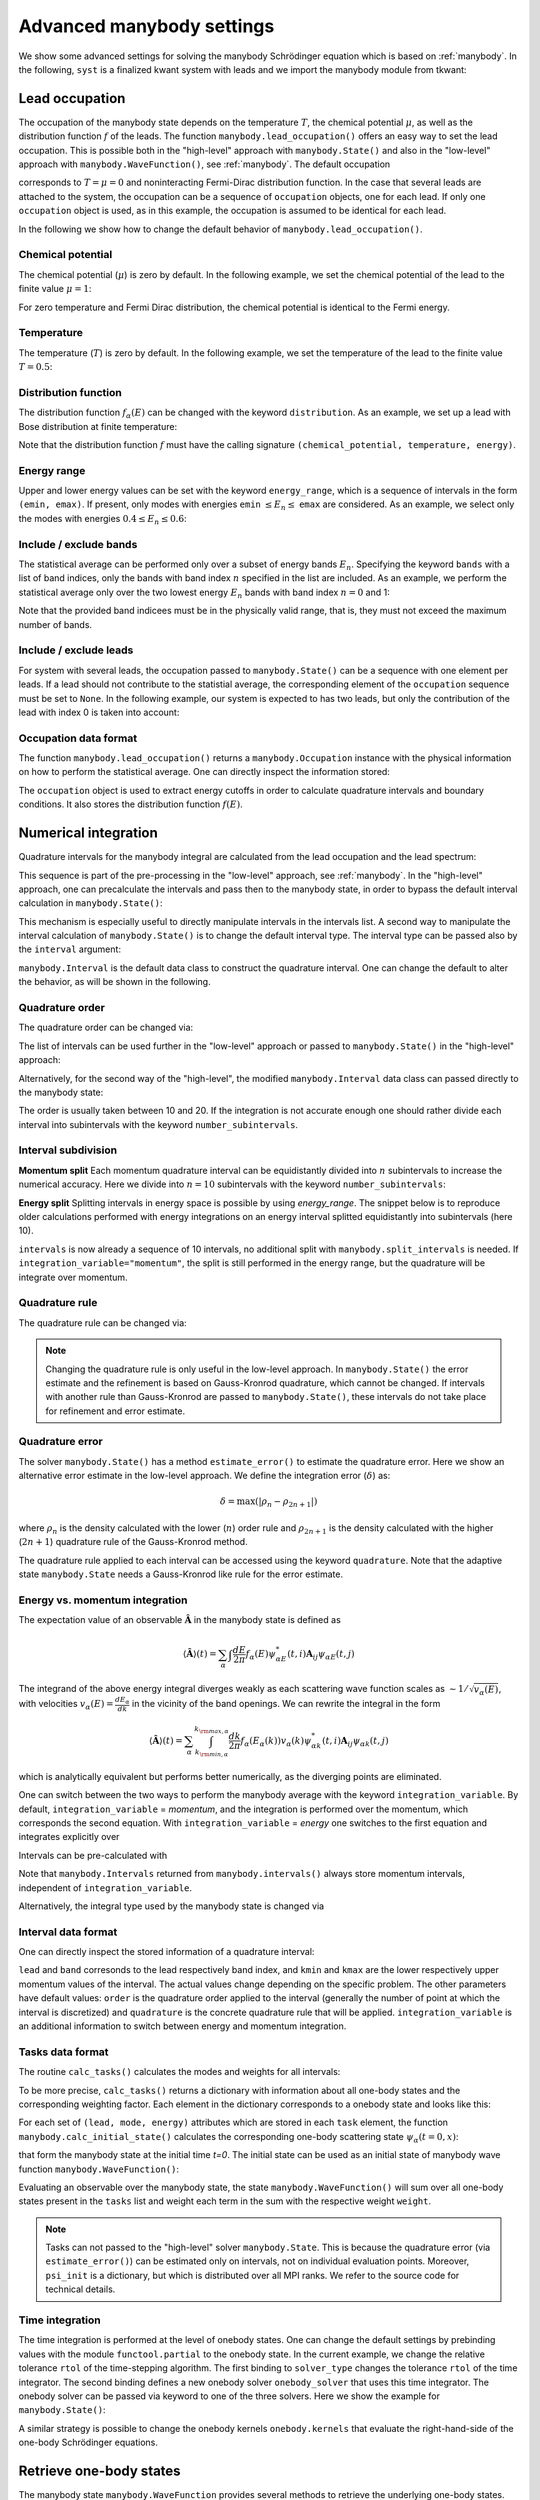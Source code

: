 .. _manybody_advanced:

Advanced manybody settings
==========================

.. jupyter-execute::
    :hide-code:

    # do not show the system, which is not important in our case.
    import numpy as np
    import matplotlib.pyplot as plt
    from scipy.special import erf
    import cmath
    import functools

    import kwant
    import kwantspectrum
    import tkwant

    def gaussian(time):
        t0 = 100
        A = 0.00157
        sigma = 24
        return A * (1 + erf((time - t0) / sigma))

    # time dependent coupling with gaussian pulse
    def coupling_nn(site1, site2, time):
        return - cmath.exp(- 1j * gaussian(time))

    def make_system(a=1, W=1, L=2):

        lat = kwant.lattice.square(a=a, norbs=1)
        syst = kwant.Builder()

        #### Define the scattering region. ####
        syst[(lat(x, y) for x in range(L) for y in range(W))] = 1
        syst[lat.neighbors()] = -1
        # time dependent coupling between two sites 0 and 1
        for y in range(W):
            syst[lat(0, y), lat(1, y)] = coupling_nn

        #### Define and attach the leads. ####
        # Construct the left lead.
        lead = kwant.Builder(kwant.TranslationalSymmetry((-a, 0)))
        lead[(lat(0, j) for j in range(W))] = 1
        lead[lat.neighbors()] = -1

        # Attach the left lead and its reversed copy.
        syst.attach_lead(lead)
        # syst.attach_lead(lead.reversed())

        return syst

    syst = make_system().finalized()

    density_operator = kwant.operator.Density(syst)
    state = tkwant.manybody.State(syst, tmax=10)

    def calc_my_boundstates():  # a routine to mimic boundstates
        tasks = {100: tkwant.onebody.Task(weight=0.1, energy=0.5, lead=None, mode=None)}
        psi = {key: tkwant.onebody.ScatteringStates(syst, energy=task.energy,
                                                    lead=0, tmax=10)[0]
               for key, task in tasks.items()}
        return psi, tasks


We show some advanced settings for solving the manybody Schrödinger equation
which is based on :ref:`manybody`.
In the following, ``syst`` is a finalized kwant system with leads
and we import the manybody module from tkwant:

.. jupyter-execute::

    from tkwant import manybody


Lead occupation
---------------

The occupation of the manybody state depends on the temperature :math:`T`, the chemical
potential :math:`\mu`, as well as the distribution function :math:`f` of the leads.
The function ``manybody.lead_occupation()`` offers an easy way to set the lead occupation.
This is possible both in the "high-level" approach with ``manybody.State()`` and
also in the "low-level" approach with ``manybody.WaveFunction()``, see :ref:`manybody`.
The default occupation

.. jupyter-execute::

    occupation = manybody.lead_occupation()

corresponds to :math:`T = \mu = 0` and 
noninteracting Fermi-Dirac distribution function.
In the case that several leads are attached to the system, the occupation
can be a sequence of ``occupation`` objects, one for each lead.
If only one ``occupation`` object is used, as in this example, the occupation
is assumed to be identical for each lead.

In the following we
show how to change the default behavior of ``manybody.lead_occupation()``.

Chemical potential
~~~~~~~~~~~~~~~~~~

The chemical potential (:math:`\mu`) is zero by default. In the following
example, we set the chemical potential of the lead to the finite value
:math:`\mu = 1`:

.. jupyter-execute::

    occupation = manybody.lead_occupation(chemical_potential=1.)

For zero temperature and Fermi Dirac distribution, the chemical potential is identical to the Fermi energy.


Temperature
~~~~~~~~~~~

The temperature (:math:`T`) is zero by default. In the following
example, we set the temperature of the lead to the finite value
:math:`T = 0.5`:

.. jupyter-execute::

    occupation = manybody.lead_occupation(temperature=0.5)

Distribution function
~~~~~~~~~~~~~~~~~~~~~

The distribution function :math:`f_\alpha(E)` can be changed with the keyword
``distribution``. As an example, we set up a lead with Bose distribution
at finite temperature:

.. jupyter-execute::

    def bose_function(mu, T, energy):
        return 1 / (exp((energy - mu) / T) - 1)

    occupation = manybody.lead_occupation(temperature=0.5, distribution=bose_function)

Note that the distribution function :math:`f` must have the calling
signature ``(chemical_potential, temperature, energy)``.

Energy range
~~~~~~~~~~~~

Upper and lower energy values can be set with the keyword ``energy_range``,
which is a sequence of intervals in the form ``(emin, emax)``.
If present, only modes with energies ``emin``
:math:`\leq E_n \leq` ``emax`` are considered. As an example, we select
only the modes with energies :math:`0.4 \leq E_n \leq 0.6`:

.. jupyter-execute::

    occupation = manybody.lead_occupation(energy_range=[(0.4, 0.6)])

Include / exclude bands
~~~~~~~~~~~~~~~~~~~~~~~

The statistical average can be performed only over a subset of energy
bands :math:`E_n`. Specifying the keyword ``bands`` with a list of band
indices, only the bands with band index :math:`n` specified in the list
are included. As an example, we perform the statistical average only
over the two lowest energy :math:`E_n` bands with band index
:math:`n = 0` and 1:

.. jupyter-execute::

    occupation = manybody.lead_occupation(bands=[0, 1])

Note that the provided band indicees must be in the physically valid
range, that is, they must not exceed the maximum number of bands.


Include / exclude leads
~~~~~~~~~~~~~~~~~~~~~~~

For system with several leads, the occupation passed to
``manybody.State()`` can be a sequence with one element per leads. If a
lead should not contribute to the statistial average, the corresponding
element of the ``occupation`` sequence must be set to ``None``.
In the following example, our system is expected to has two leads,
but only the contribution of the lead with index 0 is taken into account:

.. jupyter-execute::

    occup = manybody.lead_occupation()
    occupations = [occup, None]

Occupation data format
~~~~~~~~~~~~~~~~~~~~~~

The function ``manybody.lead_occupation()`` 
returns a ``manybody.Occupation`` instance with the physical
information on how to perform the statistical average. One can directly inspect the information
stored:

.. jupyter-execute::

    occupation = manybody.lead_occupation()
    print(occupation)

The ``occupation`` object is used to extract energy cutoffs in order to
calculate quadrature intervals and boundary conditions. It also
stores the distribution function :math:`f(E)`.



Numerical integration
---------------------

Quadrature intervals for the manybody integral are calculated from the lead occupation
and the lead spectrum:

.. jupyter-execute::

    spectra = kwantspectrum.spectra(syst.leads)
    occupation = manybody.lead_occupation()
    intervals = manybody.calc_intervals(spectra, occupation)

This sequence is part of the pre-processing in the "low-level" approach, see :ref:`manybody`.
In the "high-level" approach, one can precalculate the intervals and pass then to the manybody state,
in order to bypass the default interval calculation in ``manybody.State()``:

.. jupyter-execute::

    tmax = 10
    spectra = kwantspectrum.spectra(syst.leads)
    occupation = manybody.lead_occupation()
    intervals = manybody.calc_intervals(spectra, occupation)
    state = manybody.State(syst, tmax, occupation, intervals=intervals)

This mechanism is especially useful to directly manipulate intervals in the
intervals list.
A second way to manipulate the interval calculation of ``manybody.State()``
is to change the default interval type. The interval type can be passed also
by the ``interval`` argument:

.. jupyter-execute::

    state = manybody.State(syst, tmax, occupation, intervals=manybody.Interval)

``manybody.Interval`` is the default data class to construct the quadrature interval.
One can change the default to alter the behavior, as will be shown in the following.

Quadrature order
~~~~~~~~~~~~~~~~

The quadrature order can be changed via:

.. jupyter-execute::

    import functools
    interval_type = functools.partial(manybody.Interval, order=10)
    intervals = manybody.calc_intervals(spectra, occupation, interval_type=interval_type)

The list of intervals can be used further in the "low-level" approach or
passed to ``manybody.State()`` in the "high-level" approach:

.. jupyter-execute::

    state = manybody.State(syst, tmax, occupation, intervals=intervals)

Alternatively, for the second way of the "high-level", the modified ``manybody.Interval`` 
data class can passed directly to the manybody state:

.. jupyter-execute::

    import functools
    interval_type = functools.partial(manybody.Interval, order=10)
    state = manybody.State(syst, tmax, occupation, intervals=interval_type)

The order is usually taken between 10 and 20. If the integration is not
accurate enough one should rather divide each interval into subintervals
with the keyword ``number_subintervals``.


Interval subdivision
~~~~~~~~~~~~~~~~~~~~

**Momentum split**
Each momentum quadrature interval can be equidistantly divided into :math:`n`
subintervals to increase the numerical accuracy. Here we divide into
:math:`n=10` subintervals with the keyword ``number_subintervals``:

.. jupyter-execute::

    # (kmin, kmax) -> [(kmin, k_0), (k_0, k_1).. (k_{n-1}, kmax)]
    intervals = manybody.split_intervals(intervals, number_subintervals=10)


**Energy split**
Splitting intervals in energy space is possible by using `energy_range`.
The snippet below is to reproduce older calculations performed with
energy integrations on an energy interval splitted equidistantly into subintervals (here 10).

.. jupyter-execute::

    from itertools import tee

    def pairwise(iterable):
        "s -> (s0,s1), (s1,s2), (s2, s3), ..."
        a, b = tee(iterable)
        next(b, None)
        return zip(a, b)

    chemical_potential = 1

    # energy interval split (0, 1) -> [(0, 0.1), (0.1, 0.2).. (0.9, 1)]
    energy_range = [i for i in pairwise(np.linspace(0, chemical_potential, 11))]
    occupation = manybody.lead_occupation(chemical_potential,
                                          energy_range=energy_range)

    Interval = functools.partial(manybody.Interval, integration_variable='energy')
    intervals = manybody.calc_intervals(spectra, occupation, interval_type=Interval)

``intervals`` is now already a sequence of 10 intervals, no additional split
with ``manybody.split_intervals`` is needed. If
``integration_variable="momentum"``, the split is still performed in the energy
range, but the quadrature will be integrate over momentum.


Quadrature rule
~~~~~~~~~~~~~~~

The quadrature rule can be changed via:

.. jupyter-execute::

    import functools
    interval_type = functools.partial(manybody.Interval, quadrature = 'gausslegendre')
    intervals = manybody.calc_intervals(spectra, occupation, interval_type=interval_type)

.. note::

    Changing the quadrature rule is only useful in the low-level approach. 
    In ``manybody.State()`` the  error estimate and the
    refinement is based on Gauss-Kronrod quadrature, which cannot be changed.
    If intervals with another rule than Gauss-Kronrod are passed to ``manybody.State()``,
    these intervals do not take place for refinement and error estimate.


Quadrature error
~~~~~~~~~~~~~~~~

The solver ``manybody.State()`` has a method ``estimate_error()`` to estimate
the quadrature error. Here we show an alternative error estimate in the low-level approach.
We define the integration error (:math:`\delta`) as:

.. math::


       \delta = \text{max}(|\rho_{n} - \rho_{2n+1}|)

where :math:`\rho_{n}` is the density calculated with the lower
(:math:`n`) order rule and :math:`\rho_{2 n + 1}` is the density
calculated with the higher (:math:`2 n +1`) quadrature rule of the Gauss-Kronrod method.

.. jupyter-execute::

    def maximal_absolute_error(result):
        low_order, high_order = result
        return np.max(np.abs(low_order - high_order))

    intervals = manybody.calc_intervals(spectra, occupation)
    tasks = manybody.calc_tasks(intervals, spectra, occupation)
    emin, emax = manybody.calc_energy_cutoffs(occupation)
    boundaries = tkwant.leads.automatic_boundary(spectra, tmax, emin=emin, emax=emax)
    psi_init = manybody.calc_initial_state(syst, tasks, boundaries)
    state = manybody.WaveFunction(psi_init, tasks)
    density = state.evaluate(density_operator)
    print('integration error delta= {}'.format(maximal_absolute_error(density)))

The quadrature rule applied to each interval can be accessed using
the keyword ``quadrature``. Note that the adaptive state ``manybody.State``
needs a Gauss-Kronrod like rule for the error estimate.


Energy vs. momentum integration
~~~~~~~~~~~~~~~~~~~~~~~~~~~~~~~

The expectation value of an observable :math:`\hat{\mathbf{A}}` in the manybody state
is defined as

.. math::

    \langle \hat{\mathbf{A}} \rangle (t) 
    = \sum_{\alpha} \int \frac{dE}{2 \pi} f_\alpha(E)  \psi_{\alpha E}^*(t,i) \mathbf{A}_{ij} \psi_{\alpha E}(t,j)

The integrand of the above energy integral diverges weakly as each
scattering wave function scales as :math:`\sim 1/\sqrt{v_\alpha(E)}`,
with velocities :math:`v_\alpha(E) = \frac{d E_{\alpha}}{d k}` in the
vicinity of the band openings. We can rewrite the integral in the form

.. math::

    \langle \hat{\mathbf{A}} \rangle (t) 
    = \sum_{\alpha} \int_{k_{{\rm min}, \alpha}}^{k_{{\rm max}, \alpha}} \frac{dk}{2 \pi} f_\alpha(E_\alpha(k)) v_\alpha(k) \psi_{\alpha k}^*(t,i) \mathbf{A}_{ij} \psi_{\alpha k}(t,j)

which is analytically equivalent but performs better numerically, as the
diverging points are eliminated.

One can switch between the two ways to perform the manybody average with the keyword ``integration_variable``.
By default, ``integration_variable`` = *momentum*, and the integration is performed over the momentum,
which corresponds the second equation.
With ``integration_variable`` = *energy* one switches to the first equation and integrates explicitly over

Intervals can be pre-calculated with

.. jupyter-execute::

    import functools
    interval_type = functools.partial(manybody.Interval, integration_variable='energy')
    intervals = manybody.calc_intervals(spectra, occupation, interval_type=interval_type)

Note that ``manybody.Intervals`` returned from ``manybody.intervals()`` always store
momentum intervals, independent of ``integration_variable``.

Alternatively, the integral type used by the manybody state is changed via

.. jupyter-execute::

    interval_type = functools.partial(manybody.Interval, integration_variable='energy')
    state = manybody.State(syst, tmax, occupation, intervals=interval_type)


Interval data format
~~~~~~~~~~~~~~~~~~~~

One can directly inspect the stored information of a quadrature interval:

.. jupyter-execute::

    intervals = manybody.calc_intervals(spectra, occupation)
    for interval in intervals:
        print(interval)

``lead`` and ``band`` corresonds to the lead respectively band index,
and ``kmin`` and ``kmax`` are the lower respectively upper momentum
values of the interval. The actual values change depending on the
specific problem. The other parameters have default values: ``order`` is
the quadrature order applied to the interval (generally the number of
point at which the interval is discretized) and ``quadrature`` is the
concrete quadrature rule that will be applied. ``integration_variable`` is an
additional information to switch between energy and momentum
integration.


Tasks data format
~~~~~~~~~~~~~~~~~

The routine ``calc_tasks()`` calculates the modes and weights for all intervals:

.. jupyter-execute::

    spectra = kwantspectrum.spectra(syst.leads)
    occupation = manybody.lead_occupation()
    intervals = manybody.calc_intervals(spectra, occupation)
    tasks = manybody.calc_tasks(intervals, spectra, occupation)

To be more precise, ``calc_tasks()`` returns a dictionary with
information about all one-body states and the corresponding weighting
factor. Each element in the dictionary corresponds to a onebody state
and looks like this:

.. jupyter-execute::

    for key, task in tasks.items():
        if key < 3:  # print only the first three tasks
            print(task)

For each set of ``(lead, mode, energy)`` attributes which are stored in each
``task`` element, the function
``manybody.calc_initial_state()`` calculates the corresponding
one-body scattering state :math:`\psi_{\alpha}(t=0, x)`:

.. jupyter-execute::

    tasks = manybody.calc_tasks(intervals, spectra, occupation)
    boundaries = tkwant.leads.automatic_boundary(spectra, tmax)
    psi_init = manybody.calc_initial_state(syst, tasks, boundaries)

that form the manybody state at the initial time *t=0*.
The initial state can be used as an initial state of manybody wave function 
``manybody.WaveFunction()``:

.. jupyter-execute::

    psi_init = manybody.calc_initial_state(syst, tasks, boundaries)
    state = manybody.WaveFunction(psi_init, tasks)

Evaluating an observable over
the manybody state, the state ``manybody.WaveFunction()`` will sum over
all one-body states present in the ``tasks`` list and weight each term
in the sum with the respective weight ``weight``.

.. note::

    Tasks can not passed to the "high-level" solver ``manybody.State``.
    This is because the quadrature error (via ``estimate_error()``)
    can be estimated only on intervals, not on individual evaluation points.
    Moreover,  ``psi_init`` is a dictionary, but which is distributed
    over all MPI ranks. We refer to the source code for technical details.

Time integration
~~~~~~~~~~~~~~~~

The time integration is performed at the level of onebody states. One
can change the default settings by prebinding values with the module
``functool.partial`` to the onebody state. In the current example, we
change the relative tolerance ``rtol`` of the time-stepping algorithm.
The first binding to ``solver_type`` changes the tolerance ``rtol`` of
the time integrator. The second binding defines a new onebody solver
``onebody_solver`` that uses this time integrator. The onebody solver
can be passed via keyword to one of the three solvers. Here we show the
example for ``manybody.State()``:

.. jupyter-execute::

    import functools
    solver_type = functools.partial(tkwant.onebody.solvers.default, rtol=1E-5)
    onebody_wavefunction_type = functools.partial(tkwant.onebody.WaveFunction.from_kwant, 
                                                  solver_type=solver_type)
    scattering_state_type = functools.partial(tkwant.onebody.ScatteringStates,
                                              wavefunction_type=onebody_wavefunction_type)
    state = manybody.State(syst, tmax=10, scattering_state_type=scattering_state_type)

A similar strategy is possible to change the onebody kernels
``onebody.kernels`` that evaluate the right-hand-side of the one-body
Schrödinger equations.


Retrieve one-body states
------------------------

The manybody state ``manybody.WaveFunction`` provides several methods
to retrieve the underlying one-body states. They can be useful for
realizing specific problems beyond the examples mentioned above.

State identifier
~~~~~~~~~~~~~~~~

The attribute ``state.tasks`` is a dictionary of all one-body states
stored in the ``state`` instance. The ``state.tasks`` dictionary is
identical on all MPI ranks. The key (:math:`\equiv \alpha`) uniquely labels each one-body state
:math:`\psi_{\alpha}(t)` :

.. jupyter-execute::

    state = manybody.WaveFunction(psi_init, tasks)
    keys = state.get_keys()
    print('number of one-body states inside manybody = {}'.format(len(keys)))
    print('keys={}'.format(keys))

State information
~~~~~~~~~~~~~~~~~

Further information about the one-body state :math:`\psi_{\alpha}(t)` can be found in the
``state.tasks`` dictionary. It contains the lead and the mode index, the
mode energy, as well as the weighting factor :math:`w_{\alpha, l}` in
the statistical average. As an example, we print the information for
one-body state corresponding to the key zero:

.. jupyter-execute::

    key = 0
    print(state.tasks[key])

One-body states
~~~~~~~~~~~~~~~

One-body states  :math:`\psi_{\alpha}(t)` 
can be retrieved using the ``get_state()`` method:

.. jupyter-execute::

    psi = state.get_onebody_state(key=0)

Note that the attribute ``state.psi`` is a dictionary of one-body states
that basically provides the same information. In parallel MPI
environments, however, some caution is required. When multiple ranks are
available ``manybody.State()`` distributes the one-body states to all
MPI ranks. Since each one-body state is unique, a particluar one-body
state is located only on one of all the available MPI ranks. Although
not currently implemented, ``manybody.State()`` could additionally use
dynamic load balancing in the future and redistribute the one-body
states at runtime. The ``get_state()`` method guarantees that the
requested state is always returned without worring about the MPI rank
distribution.

In addition, we would like to point out that the result of evaluating an
observable is independent from the distribution of the one-body states
on the MPI ranks (although the result is not bitwise identical due to
rounding errors), because the statistical average is taken over all
states listed in ``state.tasks``. Only the performance and memory
consumption might become bad, if the distribution to the MPI ranks is
not balanced.

Evolution time
~~~~~~~~~~~~~~

The current time of the state can be obtained via the attribute
``state.time``:

.. jupyter-execute::

    print('time= {}'.format(state.time))

The initial time of the manybody wavefunction ``manybody.WaveFunction`` is zero, so
that ``state.time=0`` after initialization. It is not checked if the time attributes in the
individual one-body states are similar or consistent, only backward-propagation
of the states in time is not allowd.
After calling ``state.evolve(time)`` all one-body states that compose the manybody wavefunction
have evolved to time ``time`` and also ``state.time`` equals ``time``.

Miscellaneous
-------------

Band structure
~~~~~~~~~~~~~~

The band spectra for all leads are calculated on demand inside
``manybody.State()``. An own spectrum can be passed to the state with
the keyword ``spectra``:

.. jupyter-execute::

    spectra = kwantspectrum.spectra(syst.leads)
    state = manybody.State(syst, tmax=10, spectra=spectra)

Boundary conditions
~~~~~~~~~~~~~~~~~~~

Boundary conditions are calculated internally for all leads of the
system. In order to provide own boundary conditions, they can be
precalculate and transferred to the state with keyword ``boundaries``:

.. jupyter-execute::

    boundaries = [tkwant.leads.SimpleBoundary(tmax=10)] * len(syst.leads)
    state = manybody.State(syst, boundaries=boundaries)

Initial state
~~~~~~~~~~~~~

Arbitrary initial states can be provided to the manybody state with the
keyword ``psi_init``. The state is simply a dictionary of one-body
states. In addition, a dictionary with the weighting factors for each
state must be provided with the keyword ``tasks``:

.. jupyter-execute::

    new_state = manybody.WaveFunction(psi_init=psi_init, tasks=tasks)

Note that the boundary condition is attached to each (initial) one-body
state that forms the manybody state. Therefore, one cannot redefine
boundary conditions by initializing ``manybody.State()`` from
``psi_init``. Passing the keywords ``boundary`` and/or ``tmax`` together
with ``psi_init`` leads to a ``ValueError``.

The time attribute ``new_state.time=0`` after initialization.
As stated above, is not checked if the time attributes in the
individual one-body states are similar or consistent.

Boundstates
~~~~~~~~~~~

The following code illustrates how to include boundstates in the manybody
dynamics. First, the boundstates are calculated in some user-written function,
here called ``calc_my_boundstates()``:

.. jupyter-execute::

    boundstate_psi, boundstate_tasks = calc_my_boundstates()

``boundstate_psi`` is a dictionary of all boundstate wavefunctions.
It has basically the same form as an initial manybody state calculated from
``manybody.calc_initial_state()``.
``boundstate_tasks`` contain the weighting factor and the energy of each
boundstate and is similar to the output of ``manybody.calc_tasks()``.

In the case that ``state`` is a manybody state instance created with
``manybody.State``, boundstates are easily added by the method
``add_boundstates()``:

.. jupyter-execute::

    state = manybody.State(syst, tmax)
    state.add_boundstates(boundstate_psi, boundstate_tasks)

In the case that the manybody state instance has been created with
``manybody.WaveFunction``, the boundstates must be added with the
function ``manybody.add_boundstates()``.
If the boundstates are not yet time dependent, they must first transformed
with ``make_boundstate_time_dependent``.
In both cases, the keys for the new boundstates must not be present in
the manybody state already.

